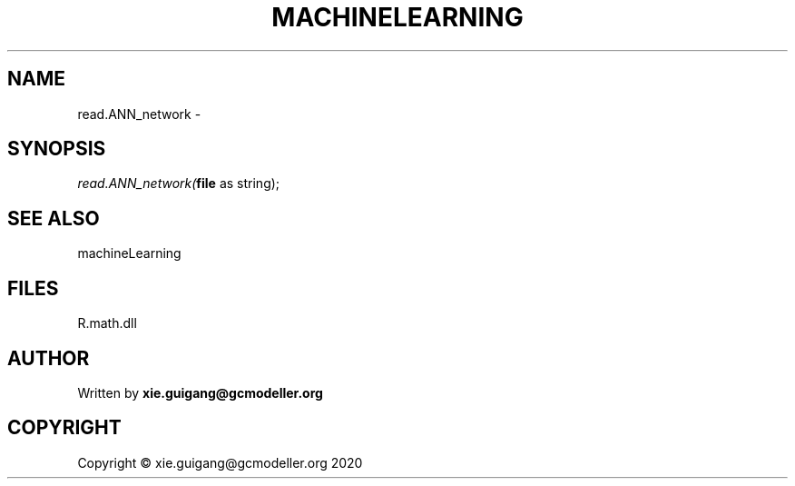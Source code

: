 .\" man page create by R# package system.
.TH MACHINELEARNING 2 2020-06-18 "read.ANN_network" "read.ANN_network"
.SH NAME
read.ANN_network \- 
.SH SYNOPSIS
\fIread.ANN_network(\fBfile\fR as string);\fR
.SH SEE ALSO
machineLearning
.SH FILES
.PP
R.math.dll
.PP
.SH AUTHOR
Written by \fBxie.guigang@gcmodeller.org\fR
.SH COPYRIGHT
Copyright © xie.guigang@gcmodeller.org 2020
